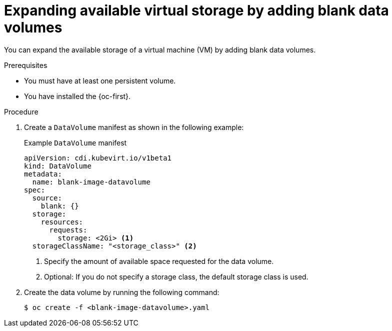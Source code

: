 // Module included in the following assemblies:
//
// * virt/virtual_machines/virtual_disks/virt-expanding-vm-disks.adoc

:_mod-docs-content-type: PROCEDURE
[id="virt-expanding-storage-with-data-volumes_{context}"]
= Expanding available virtual storage by adding blank data volumes

You can expand the available storage of a virtual machine (VM) by adding blank data volumes.

.Prerequisites

* You must have at least one persistent volume.
* You have installed the {oc-first}.

.Procedure

. Create a `DataVolume` manifest as shown in the following example:
+

.Example `DataVolume` manifest
[source,yaml]
----
apiVersion: cdi.kubevirt.io/v1beta1
kind: DataVolume
metadata:
  name: blank-image-datavolume
spec:
  source:
    blank: {}
  storage:
    resources:
      requests:
        storage: <2Gi> <1>
  storageClassName: "<storage_class>" <2>
----
<1> Specify the amount of available space requested for the data volume.
<2> Optional: If you do not specify a storage class, the default storage class is used.

. Create the data volume by running the following command:
+
[source,terminal]
----
$ oc create -f <blank-image-datavolume>.yaml
----
